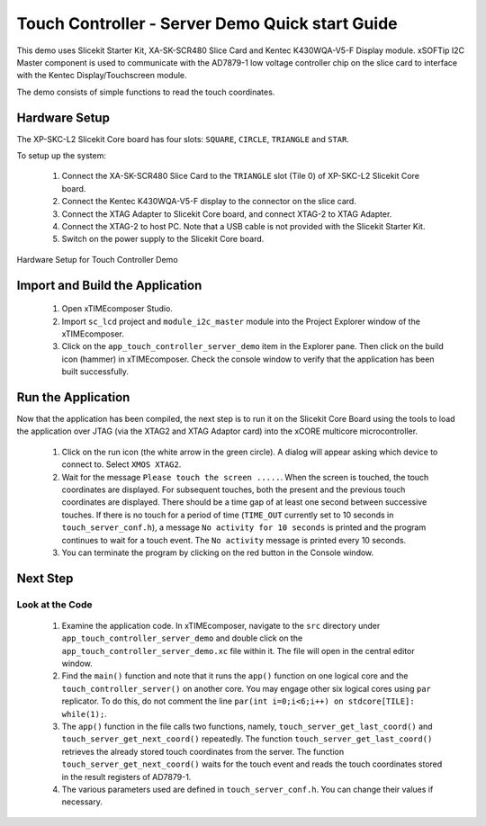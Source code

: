Touch Controller - Server Demo Quick start Guide
================================================


.. _Slicekit_TouchController_Server_Demo_Quickstart:




This demo uses Slicekit Starter Kit, XA-SK-SCR480 Slice Card and Kentec K430WQA-V5-F Display module.  xSOFTip I2C Master component is used to communicate with the AD7879-1 low voltage controller chip on the slice card to interface with the 
Kentec Display/Touchscreen module. 


The demo consists of simple functions to read the touch coordinates.


  
Hardware Setup
++++++++++++++


The XP-SKC-L2 Slicekit Core board has four slots: ``SQUARE``, ``CIRCLE``, ``TRIANGLE`` and ``STAR``. 


To setup up the system:


   #. Connect the XA-SK-SCR480 Slice Card to the ``TRIANGLE`` slot (Tile 0) of XP-SKC-L2 Slicekit Core board.
   #. Connect the Kentec K430WQA-V5-F display to the connector on the slice card.
   #. Connect the XTAG Adapter to Slicekit Core board, and connect XTAG-2 to XTAG Adapter. 
   #. Connect the XTAG-2 to host PC. Note that a USB cable is not provided with the Slicekit Starter Kit.
   #. Switch on the power supply to the Slicekit Core board.


.. figure:: images/hardware_setup.jpg
   :align: center


   Hardware Setup for Touch Controller Demo
   
 
Import and Build the Application
++++++++++++++++++++++++++++++++


   #. Open xTIMEcomposer Studio.
   #. Import ``sc_lcd`` project and ``module_i2c_master`` module into the Project Explorer window of the xTIMEcomposer. 
   #. Click on the ``app_touch_controller_server_demo`` item in the Explorer pane. Then click on the build icon (hammer) in xTIMEcomposer. Check the console window to verify that the application has been built successfully.




Run the Application
+++++++++++++++++++


Now that the application has been compiled, the next step is to run it on the Slicekit Core Board using the tools to load the application over JTAG (via the XTAG2 and XTAG Adaptor card) into the xCORE multicore microcontroller.


   #. Click on the run icon (the white arrow in the green circle). A dialog will appear asking which device to connect to. Select ``XMOS XTAG2``. 
   #. Wait for the message ``Please touch the screen .....``. When the screen is touched, the touch coordinates are displayed. For subsequent touches, both the present and the previous touch coordinates are displayed. There should be a time gap of at least one second between successive touches. If there is no touch for a period of time (``TIME_OUT`` currently set to 10 seconds in ``touch_server_conf.h``), a message ``No activity for 10 seconds`` is printed and the program continues to wait for a touch event. The ``No activity`` message is printed every 10 seconds.
   #. You can terminate the program by clicking on the red button in the Console window.
 
    
Next Step
+++++++++


Look at the Code
................


   #. Examine the application code. In xTIMEcomposer, navigate to the ``src`` directory under ``app_touch_controller_server_demo`` and double click on the ``app_touch_controller_server_demo.xc`` file within it. The file will open in the central editor window.
   #. Find the ``main()`` function and note that it runs the ``app()`` function on one logical core and the ``touch_controller_server()`` on another core. You may engage other six logical cores using ``par`` replicator. To do this, do not comment the line ``par(int i=0;i<6;i++) on stdcore[TILE]: while(1);``.
   #. The ``app()`` function in the file calls two functions, namely, ``touch_server_get_last_coord()`` and ``touch_server_get_next_coord()`` repeatedly. The function ``touch_server_get_last_coord()`` retrieves the already stored touch coordinates from the server. The function  ``touch_server_get_next_coord()`` waits for the touch event and reads the touch coordinates stored in the result registers of AD7879-1.  
   #. The various parameters used are defined in ``touch_server_conf.h``. You can change their values if necessary.